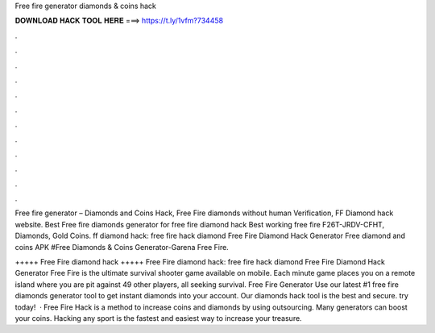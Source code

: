 Free fire generator diamonds & coins hack



𝐃𝐎𝐖𝐍𝐋𝐎𝐀𝐃 𝐇𝐀𝐂𝐊 𝐓𝐎𝐎𝐋 𝐇𝐄𝐑𝐄 ===> https://t.ly/1vfm?734458



.



.



.



.



.



.



.



.



.



.



.



.

Free fire generator – Diamonds and Coins Hack, Free Fire diamonds without human Verification, FF Diamond hack website. Best Free fire diamonds generator for free fire diamond hack Best working free fire F26T-JRDV-CFHT, Diamonds, Gold Coins. ff diamond hack: free fire hack diamond Free Fire Diamond Hack Generator Free diamond and coins APK #Free Diamonds & Coins Generator-Garena Free Fire.

+++++ Free Fire diamond hack +++++ Free Fire diamond hack: free fire hack diamond Free Fire Diamond Hack Generator Free Fire is the ultimate survival shooter game available on mobile. Each minute game places you on a remote island where you are pit against 49 other players, all seeking survival. Free Fire Generator Use our latest #1 free fire diamonds generator tool to get instant diamonds into your account. Our diamonds hack tool is the best and secure. try today!  · Free Fire Hack is a method to increase coins and diamonds by using outsourcing. Many generators can boost your coins. Hacking any sport is the fastest and easiest way to increase your treasure.
